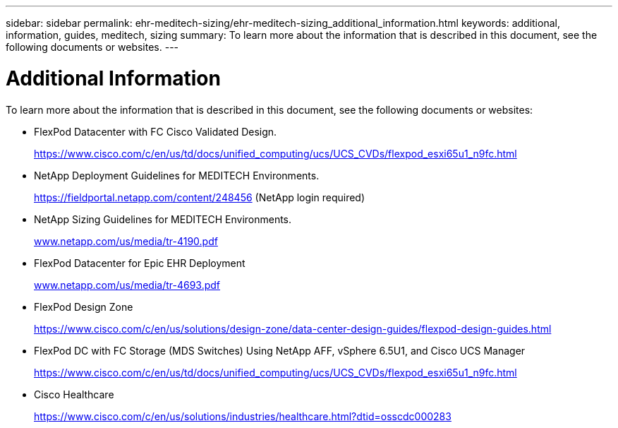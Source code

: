---
sidebar: sidebar
permalink: ehr-meditech-sizing/ehr-meditech-sizing_additional_information.html
keywords: additional, information, guides, meditech, sizing
summary: To learn more about the information that is described in this document, see the following documents or websites.
---

= Additional Information
:hardbreaks:
:nofooter:
:icons: font
:linkattrs:
:imagesdir: ./../media/

//
// This file was created with NDAC Version 2.0 (August 17, 2020)
//
// 2021-05-20 13:29:17.668688
//

[.lead]
To learn more about the information that is described in this document, see the following documents or websites:

* FlexPod Datacenter with FC Cisco Validated Design.
+
https://www.cisco.com/c/en/us/td/docs/unified_computing/ucs/UCS_CVDs/flexpod_esxi65u1_n9fc.html[https://www.cisco.com/c/en/us/td/docs/unified_computing/ucs/UCS_CVDs/flexpod_esxi65u1_n9fc.html^]

* NetApp Deployment Guidelines for MEDITECH Environments.
+
https://fieldportal.netapp.com/content/248456[https://fieldportal.netapp.com/content/248456^] (NetApp login required)

* NetApp Sizing Guidelines for MEDITECH Environments.
+
http://www.netapp.com/us/media/tr-4190.pdf[www.netapp.com/us/media/tr-4190.pdf^]

* FlexPod Datacenter for Epic EHR Deployment
+
http://www.netapp.com/us/media/tr-4693.pdf[www.netapp.com/us/media/tr-4693.pdf^]

* FlexPod Design Zone
+
https://www.cisco.com/c/en/us/solutions/design-zone/data-center-design-guides/flexpod-design-guides.html[https://www.cisco.com/c/en/us/solutions/design-zone/data-center-design-guides/flexpod-design-guides.html^]

* FlexPod DC with FC Storage (MDS Switches) Using NetApp AFF, vSphere 6.5U1, and Cisco UCS Manager
+
https://www.cisco.com/c/en/us/td/docs/unified_computing/ucs/UCS_CVDs/flexpod_esxi65u1_n9fc.html[https://www.cisco.com/c/en/us/td/docs/unified_computing/ucs/UCS_CVDs/flexpod_esxi65u1_n9fc.html^]

* Cisco Healthcare
+
https://www.cisco.com/c/en/us/solutions/industries/healthcare.html?dtid=osscdc000283[https://www.cisco.com/c/en/us/solutions/industries/healthcare.html?dtid=osscdc000283^]
